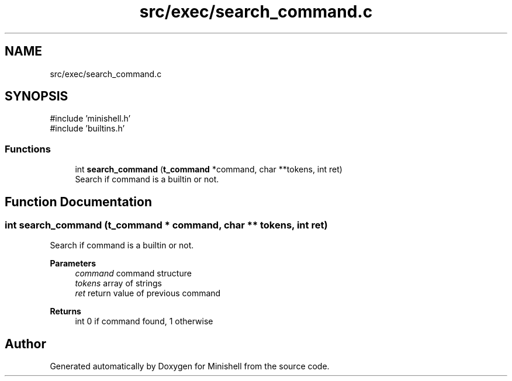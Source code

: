 .TH "src/exec/search_command.c" 3 "Minishell" \" -*- nroff -*-
.ad l
.nh
.SH NAME
src/exec/search_command.c
.SH SYNOPSIS
.br
.PP
\fR#include 'minishell\&.h'\fP
.br
\fR#include 'builtins\&.h'\fP
.br

.SS "Functions"

.in +1c
.ti -1c
.RI "int \fBsearch_command\fP (\fBt_command\fP *command, char **tokens, int ret)"
.br
.RI "Search if command is a builtin or not\&. "
.in -1c
.SH "Function Documentation"
.PP 
.SS "int search_command (\fBt_command\fP * command, char ** tokens, int ret)"

.PP
Search if command is a builtin or not\&. 
.PP
\fBParameters\fP
.RS 4
\fIcommand\fP command structure 
.br
\fItokens\fP array of strings 
.br
\fIret\fP return value of previous command 
.RE
.PP
\fBReturns\fP
.RS 4
int 0 if command found, 1 otherwise 
.RE
.PP

.SH "Author"
.PP 
Generated automatically by Doxygen for Minishell from the source code\&.
